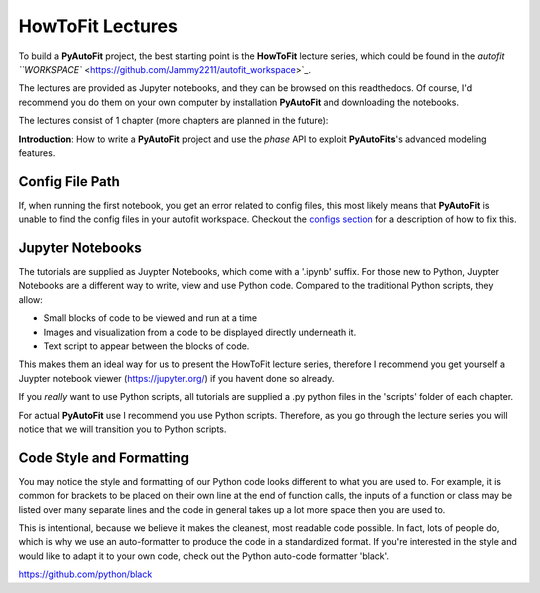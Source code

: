 .. _howtofit:

HowToFit Lectures
=================

To build a **PyAutoFit** project, the best starting point is the **HowToFit** lecture series, which could be found in
the `autofit ``WORKSPACE`` <https://github.com/Jammy2211/autofit_workspace>`_.

The lectures are provided as Jupyter notebooks, and they can be browsed on this readthedocs. Of course, I'd recommend
you do them on your own computer by installation **PyAutoFit** and downloading the notebooks.

The lectures consist of 1 chapter (more chapters are planned in the future):

**Introduction**: How to write a **PyAutoFit** project and use the *phase* API to exploit **PyAutoFits**'s advanced modeling features.

Config File Path
----------------

If, when running the first notebook, you get an error related to config files, this most likely means that
**PyAutoFit** is unable to find the config files in your autofit workspace. Checkout the
`configs section <https://pyautofit.readthedocs.io/en/latest/general/configs.html>`_ for a description of how to fix this.

Jupyter Notebooks
-----------------

The tutorials are supplied as Juypter Notebooks, which come with a '.ipynb' suffix. For those new to Python, Juypter
Notebooks are a different way to write, view and use Python code. Compared to the traditional Python scripts, they
allow:

- Small blocks of code to be viewed and run at a time
- Images and visualization from a code to be displayed directly underneath it.
- Text script to appear between the blocks of code.

This makes them an ideal way for us to present the HowToFit lecture series, therefore I recommend you get yourself
a Juypter notebook viewer (https://jupyter.org/) if you havent done so already.

If you *really* want to use Python scripts, all tutorials are supplied a .py python files in the 'scripts' folder of
each chapter.

For actual **PyAutoFit** use I recommend you use Python scripts. Therefore, as you go through the lecture series you
will notice that we will transition you to Python scripts.

Code Style and Formatting
-------------------------

You may notice the style and formatting of our Python code looks different to what you are used to. For example, it
is common for brackets to be placed on their own line at the end of function calls, the inputs of a function or
class may be listed over many separate lines and the code in general takes up a lot more space then you are used to.

This is intentional, because we believe it makes the cleanest, most readable code possible. In fact, lots of people do,
which is why we use an auto-formatter to produce the code in a standardized format. If you're interested in the style
and would like to adapt it to your own code, check out the Python auto-code formatter 'black'.

https://github.com/python/black